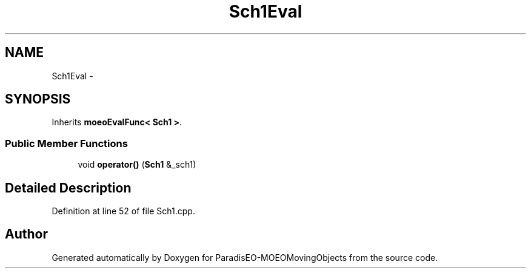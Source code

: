 .TH "Sch1Eval" 3 "8 Oct 2007" "Version 1.0" "ParadisEO-MOEOMovingObjects" \" -*- nroff -*-
.ad l
.nh
.SH NAME
Sch1Eval \- 
.SH SYNOPSIS
.br
.PP
Inherits \fBmoeoEvalFunc< Sch1 >\fP.
.PP
.SS "Public Member Functions"

.in +1c
.ti -1c
.RI "void \fBoperator()\fP (\fBSch1\fP &_sch1)"
.br
.in -1c
.SH "Detailed Description"
.PP 
Definition at line 52 of file Sch1.cpp.

.SH "Author"
.PP 
Generated automatically by Doxygen for ParadisEO-MOEOMovingObjects from the source code.
